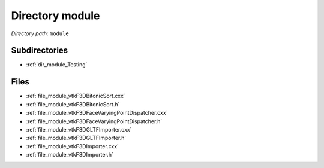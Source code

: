 .. _dir_module:


Directory module
================


*Directory path:* ``module``

Subdirectories
--------------

- :ref:`dir_module_Testing`


Files
-----

- :ref:`file_module_vtkF3DBitonicSort.cxx`
- :ref:`file_module_vtkF3DBitonicSort.h`
- :ref:`file_module_vtkF3DFaceVaryingPointDispatcher.cxx`
- :ref:`file_module_vtkF3DFaceVaryingPointDispatcher.h`
- :ref:`file_module_vtkF3DGLTFImporter.cxx`
- :ref:`file_module_vtkF3DGLTFImporter.h`
- :ref:`file_module_vtkF3DImporter.cxx`
- :ref:`file_module_vtkF3DImporter.h`


